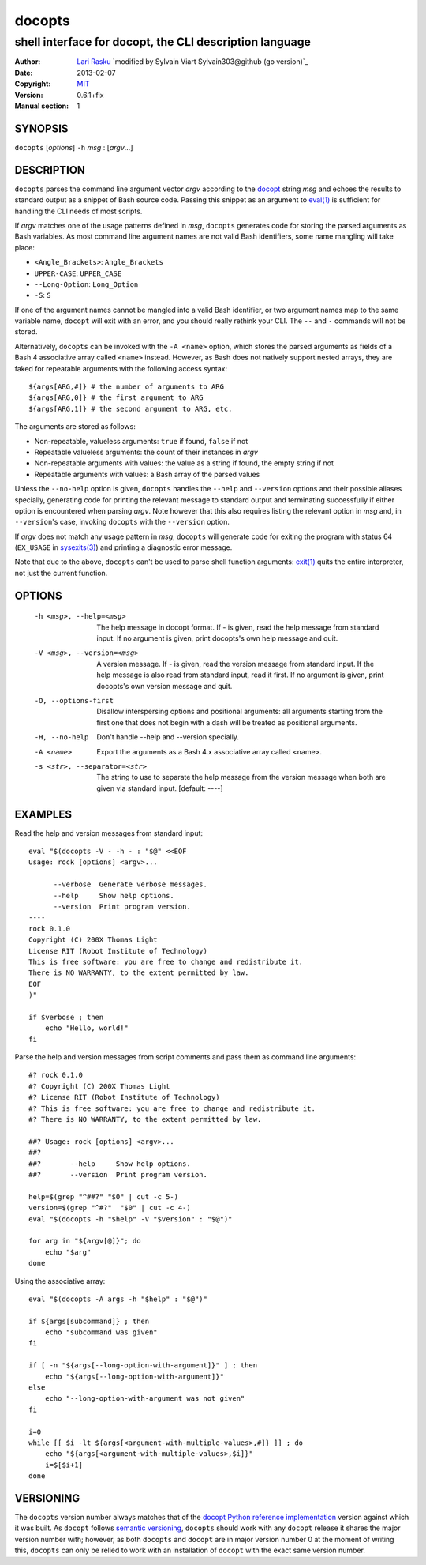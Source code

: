 ================================================================================
 docopts
================================================================================
--------------------------------------------------------------------------------
 shell interface for docopt, the CLI description language
--------------------------------------------------------------------------------
:Author:        `Lari Rasku <rasku@lavabit.com>`_
                `modified by Sylvain Viart Sylvain303@github (go version)`_
:Date:           2013-02-07
:Copyright:     `MIT <http://opensource.org/licenses/MIT>`_
:Version:        0.6.1+fix
:Manual section: 1

SYNOPSIS
================================================================================
``docopts`` [*options*] ``-h`` *msg* : [*argv*...]

DESCRIPTION
================================================================================
``docopts`` parses the command line argument vector *argv* according to the
`docopt <http://docopt.org>`_ string *msg* and echoes the results to standard
output as a snippet of Bash source code.  Passing this snippet as an argument to
`eval(1) <http://man.cx/eval(1)>`_ is sufficient for handling the CLI needs of
most scripts.

If *argv* matches one of the usage patterns defined in *msg*, ``docopts``
generates code for storing the parsed arguments as Bash variables.  As most
command line argument names are not valid Bash identifiers, some name mangling
will take place:

* ``<Angle_Brackets>``: ``Angle_Brackets``
* ``UPPER-CASE``: ``UPPER_CASE``
* ``--Long-Option``: ``Long_Option``
* ``-S``: ``S``

If one of the argument names cannot be mangled into a valid Bash identifier,
or two argument names map to the same variable name, ``docopt`` will exit with
an error, and you should really rethink your CLI.  The ``--`` and ``-``
commands will not be stored.

Alternatively, ``docopts`` can be invoked with the ``-A <name>`` option, which
stores the parsed arguments as fields of a Bash 4 associative array called
``<name>`` instead.  However, as Bash does not natively support nested arrays,
they are faked for repeatable arguments with the following access syntax::

    ${args[ARG,#]} # the number of arguments to ARG
    ${args[ARG,0]} # the first argument to ARG
    ${args[ARG,1]} # the second argument to ARG, etc.

The arguments are stored as follows:

* Non-repeatable, valueless arguments: ``true`` if found, ``false`` if not
* Repeatable valueless arguments: the count of their instances in *argv*
* Non-repeatable arguments with values: the value as a string if found,
  the empty string if not
* Repeatable arguments with values: a Bash array of the parsed values

Unless the ``--no-help`` option is given, ``docopts`` handles the ``--help``
and ``--version`` options and their possible aliases specially,
generating code for printing the relevant message to standard output and
terminating successfully if either option is encountered when parsing *argv*.
Note however that this also requires listing the relevant option in
*msg* and, in ``--version``'s case, invoking ``docopts`` with the ``--version``
option.

If *argv* does not match any usage pattern in *msg*, ``docopts`` will generate
code for exiting the program with status 64 (``EX_USAGE`` in
`sysexits(3) <http://man.cx/sysexits(3)>`_) and printing a diagnostic error
message.

Note that due to the above, ``docopts`` can't be used to parse shell function
arguments: `exit(1) <http://man.cx/exit(1)>`_ quits the entire interpreter,
not just the current function.

OPTIONS
================================================================================
  -h <msg>, --help=<msg>        The help message in docopt format.
                                If - is given, read the help message from
                                standard input.
                                If no argument is given, print docopts's own
                                help message and quit.
  -V <msg>, --version=<msg>     A version message.
                                If - is given, read the version message from
                                standard input.  If the help message is also
                                read from standard input, read it first.
                                If no argument is given, print docopts's own
                                version message and quit.
  -O, --options-first           Disallow interspersing options and positional
                                arguments: all arguments starting from the
                                first one that does not begin with a dash will
                                be treated as positional arguments.
  -H, --no-help                 Don't handle --help and --version specially.
  -A <name>                     Export the arguments as a Bash 4.x associative
                                array called <name>.
  -s <str>, --separator=<str>   The string to use to separate the help message
                                from the version message when both are given
                                via standard input. [default: ----]

EXAMPLES
================================================================================
Read the help and version messages from standard input::

    eval "$(docopts -V - -h - : "$@" <<EOF
    Usage: rock [options] <argv>...
    
          --verbose  Generate verbose messages.
          --help     Show help options.
          --version  Print program version.
    ----
    rock 0.1.0
    Copyright (C) 200X Thomas Light
    License RIT (Robot Institute of Technology)
    This is free software: you are free to change and redistribute it.
    There is NO WARRANTY, to the extent permitted by law.
    EOF
    )"
    
    if $verbose ; then
        echo "Hello, world!"
    fi

Parse the help and version messages from script comments and pass them as
command line arguments::

    #? rock 0.1.0
    #? Copyright (C) 200X Thomas Light
    #? License RIT (Robot Institute of Technology)
    #? This is free software: you are free to change and redistribute it.
    #? There is NO WARRANTY, to the extent permitted by law.
    
    ##? Usage: rock [options] <argv>...
    ##? 
    ##?       --help     Show help options.
    ##?       --version  Print program version.
    
    help=$(grep "^##?" "$0" | cut -c 5-)
    version=$(grep "^#?"  "$0" | cut -c 4-)
    eval "$(docopts -h "$help" -V "$version" : "$@")"
    
    for arg in "${argv[@]}"; do
        echo "$arg"
    done

Using the associative array::

    eval "$(docopts -A args -h "$help" : "$@")"
    
    if ${args[subcommand]} ; then
        echo "subcommand was given"
    fi
    
    if [ -n "${args[--long-option-with-argument]}" ] ; then
        echo "${args[--long-option-with-argument]}"
    else
        echo "--long-option-with-argument was not given"
    fi
    
    i=0
    while [[ $i -lt ${args[<argument-with-multiple-values>,#]} ]] ; do
        echo "${args[<argument-with-multiple-values>,$i]}"
        i=$[$i+1]
    done

VERSIONING
================================================================================
The ``docopts`` version number always matches that of the
`docopt Python reference implementation <https://github.com/docopt/docopt>`_
version against which it was built.  As ``docopt`` follows
`semantic versioning <http://semver.org>`_, ``docopts`` should work with any
``docopt`` release it shares the major version number with; however, as both
``docopts`` and ``docopt`` are in major version number 0 at the moment of
writing this, ``docopts`` can only be relied to work with an installation of
``docopt`` with the exact same version number.
